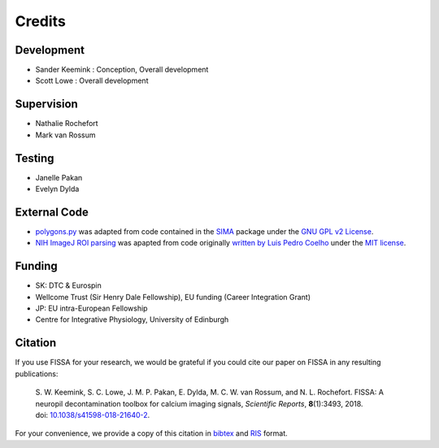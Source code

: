 Credits
=======

Development
-----------
* Sander Keemink : Conception, Overall development
* Scott Lowe : Overall development

Supervision
-----------
* Nathalie Rochefort
* Mark van Rossum

Testing
-------
* Janelle Pakan
* Evelyn Dylda

External Code
-------------
* `polygons.py <https://github.com/rochefort-lab/fissa/blob/1.0.0/fissa/polygons.py>`_
  was adapted from code contained in the `SIMA <http://www.losonczylab.org/sima/>`_ package
  under the `GNU GPL v2 License <https://www.gnu.org/licenses/gpl-2.0.html>`_.
* `NIH ImageJ ROI parsing <https://github.com/rochefort-lab/fissa/blob/1.0.0/fissa/readimagejrois.py>`_
  was apapted from code originally
  `written by Luis Pedro Coelho <https://gist.github.com/luispedro/3437255>`_
  under the `MIT license <https://opensource.org/licenses/MIT>`_.

Funding
-------
* SK: DTC & Eurospin
* Wellcome Trust (Sir Henry Dale Fellowship), EU funding (Career Integration Grant)
* JP: EU intra-European Fellowship
* Centre for Integrative Physiology, University of Edinburgh

Citation
--------
If you use FISSA for your research, we would be grateful if you could cite our
paper on FISSA in any resulting publications:

    S. W. Keemink, S. C. Lowe, J. M. P. Pakan, E. Dylda, M. C. W. van Rossum, and N. L. Rochefort. FISSA: A neuropil decontamination toolbox for calcium imaging signals, *Scientific Reports*, **8**\ (1):3493, 2018.
    doi: |nbsp| `10.1038/s41598-018-21640-2 <doi_>`_.

For your convenience, we provide a copy of this citation in `bibtex`_ and `RIS`_ format.

.. _doi: https://www.doi.org/10.1038/s41598-018-21640-2
.. _bibtex: https://raw.githubusercontent.com/rochefort-lab/fissa/1.0.0/citation.bib
.. _RIS: https://raw.githubusercontent.com/rochefort-lab/fissa/1.0.0/citation.ris

.. |nbsp| unicode:: 0xA0
   :trim:
